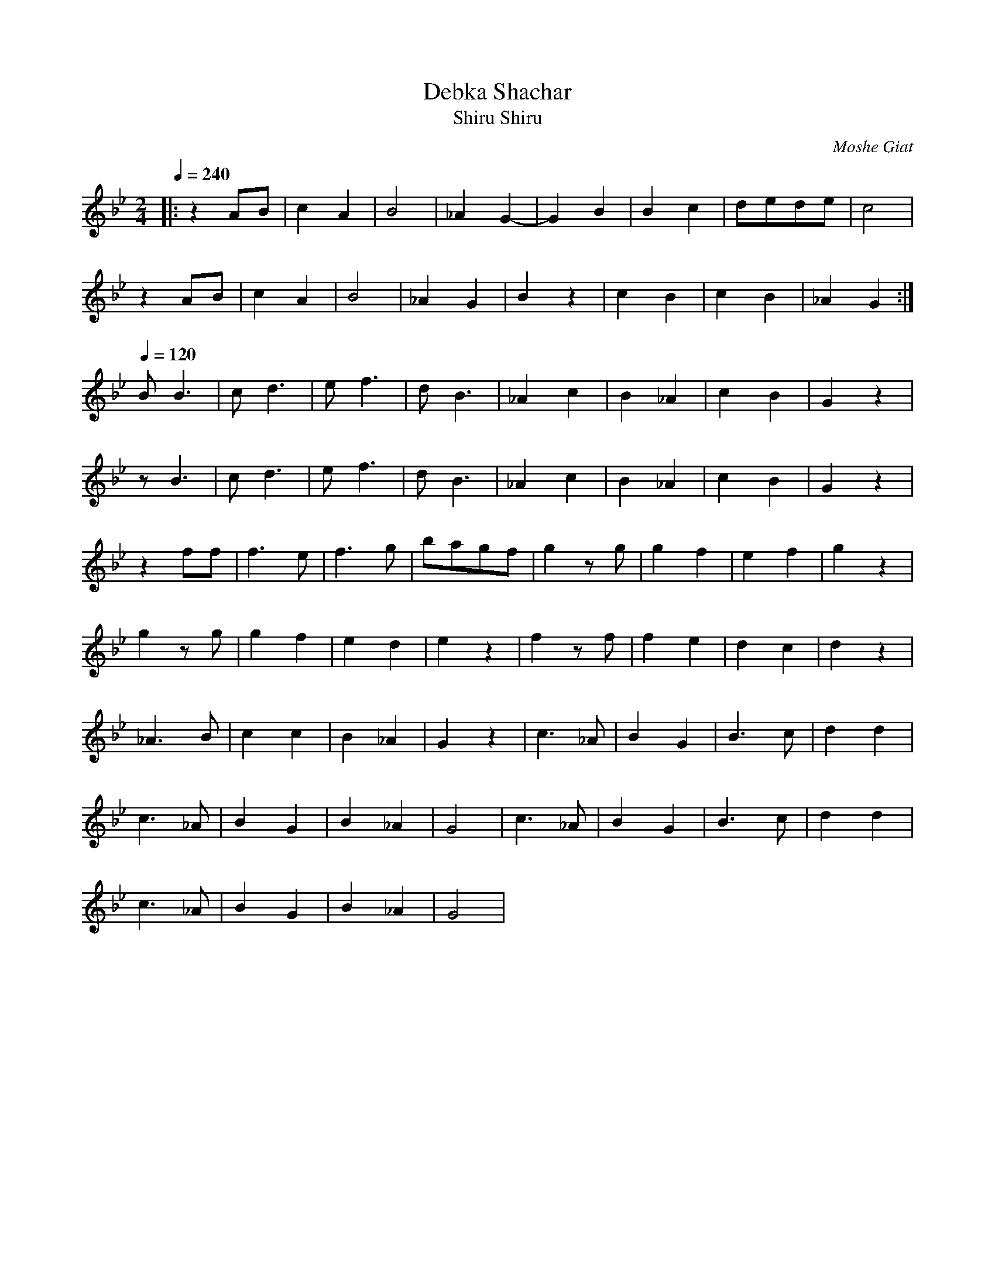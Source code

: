 X: 41
T: Debka Shachar
T: Shiru, Shiru
C: Moshe Giat
M: 2/4
L: 1/8
K: Gm
Q: 1/4=240
%%MIDI program 25
|:z2AB|c2A2|B4   |_A2G2-|G2B2 |B2c2 |dede|c4    |
  z2AB|c2A2|B4   |_A2G2 |B2z2 |c2B2 |c2B2|_A2G2 :|
Q: 1/4=120
%%MIDI program 65
  BB3 |cd3 |ef3  |dB3   |_A2c2|B2_A2|c2B2|G2z2  |
  zB3 |cd3 |ef3  |dB3   |_A2c2|B2_A2|c2B2|G2z2  |
  z2ff|f3e |f3g  |bagf  |g2zg |g2f2 |e2f2|g2z2  |
  g2zg|g2f2|e2d2 |e2z2  |f2zf |f2e2 |d2c2|d2z2  |
  _A3B|c2c2|B2_A2|G2z2  |c3_A |B2G2 |B3c |d2d2  |
  c3_A|B2G2|B2_A2|G4    |c3_A |B2G2 |B3c |d2d2  |
  c3_A|B2G2|B2_A2|G4    |
